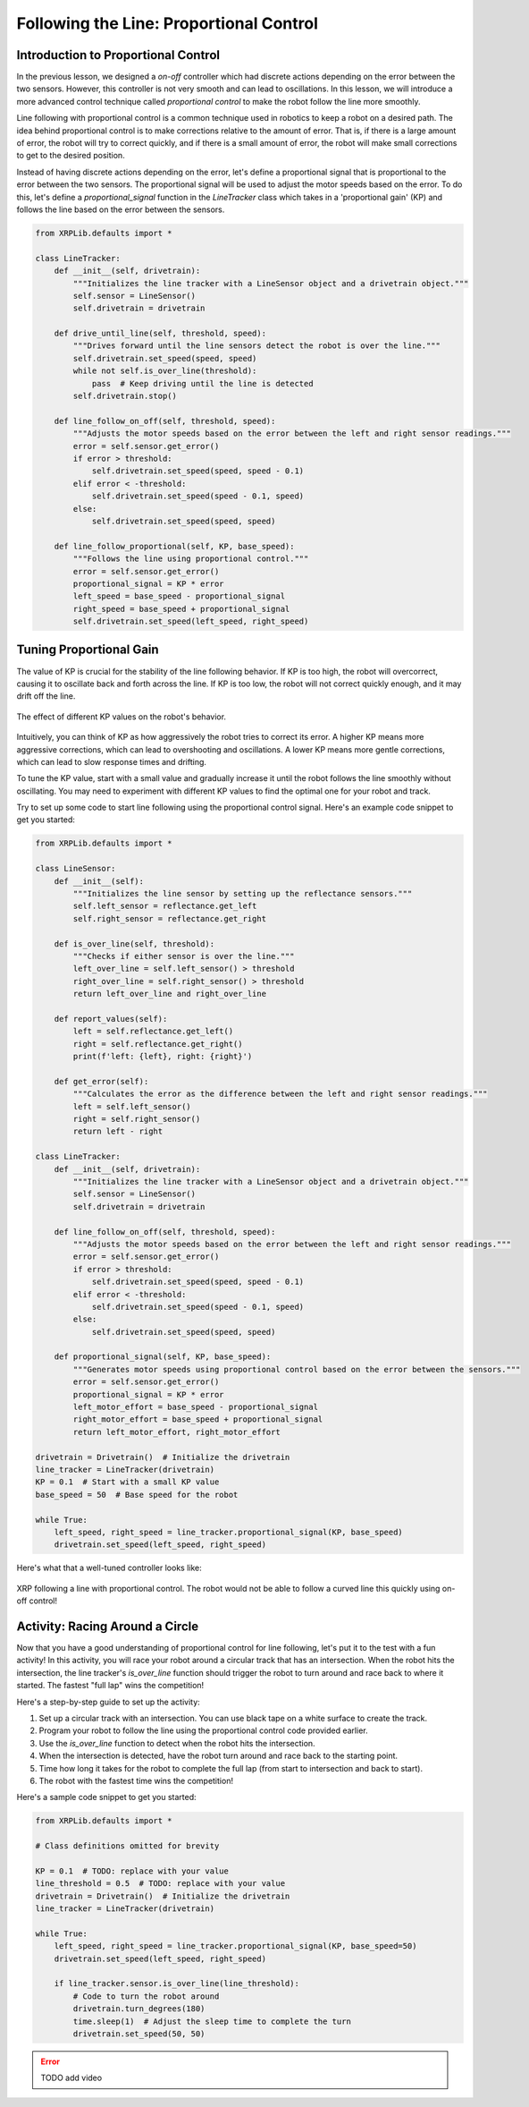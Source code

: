 Following the Line: Proportional Control 
========================================

Introduction to Proportional Control
------------------------------------

In the previous lesson, we designed a *on-off* controller which had discrete actions depending on the error between the two sensors. However, this controller is not very smooth and can lead to oscillations. In this lesson, we will introduce a more advanced control technique called *proportional control* to make the robot follow the line more smoothly. 

Line following with proportional control is a common technique used in robotics to keep a robot on a desired path. The idea behind proportional control is to make corrections relative to the amount of error. That is, if there is a large amount of error, the robot will try to correct quickly, and if there is a small amount of error, the robot will make small corrections to get to the desired position.

Instead of having discrete actions depending on the error, let's define a proportional signal that is proportional to the error between the two sensors. The proportional signal will be used to adjust the motor speeds based on the error. To do this, let's define a `proportional_signal` function in the `LineTracker` class which takes in a 'proportional gain' (KP) and follows the line based on the error between the sensors.

.. code-block:: python

    from XRPLib.defaults import *

    class LineTracker:
        def __init__(self, drivetrain):
            """Initializes the line tracker with a LineSensor object and a drivetrain object."""
            self.sensor = LineSensor()
            self.drivetrain = drivetrain

        def drive_until_line(self, threshold, speed):
            """Drives forward until the line sensors detect the robot is over the line."""
            self.drivetrain.set_speed(speed, speed)
            while not self.is_over_line(threshold):
                pass  # Keep driving until the line is detected
            self.drivetrain.stop()

        def line_follow_on_off(self, threshold, speed):
            """Adjusts the motor speeds based on the error between the left and right sensor readings."""
            error = self.sensor.get_error()
            if error > threshold:
                self.drivetrain.set_speed(speed, speed - 0.1)
            elif error < -threshold:
                self.drivetrain.set_speed(speed - 0.1, speed)
            else:
                self.drivetrain.set_speed(speed, speed)

        def line_follow_proportional(self, KP, base_speed):
            """Follows the line using proportional control."""
            error = self.sensor.get_error()
            proportional_signal = KP * error
            left_speed = base_speed - proportional_signal
            right_speed = base_speed + proportional_signal
            self.drivetrain.set_speed(left_speed, right_speed)

Tuning Proportional Gain
------------------------
The value of KP is crucial for the stability of the line following behavior. If KP is too high, the robot will overcorrect, causing it to oscillate back and forth across the line. If KP is too low, the robot will not correct quickly enough, and it may drift off the line.

.. figure:: images/kp_tuning.png
    :align: center

    The effect of different KP values on the robot's behavior.

Intuitively, you can think of KP as how aggressively the robot tries to correct its error. A higher KP means more aggressive corrections, which can lead to overshooting and oscillations. A lower KP means more gentle corrections, which can lead to slow response times and drifting.

To tune the KP value, start with a small value and gradually increase it until the robot follows the line smoothly without oscillating. You may need to experiment with different KP values to find the optimal one for your robot and track.

Try to set up some code to start line following using the proportional control signal. Here's an example code snippet to get you started:

.. code-block:: python

    from XRPLib.defaults import *

    class LineSensor:
        def __init__(self):
            """Initializes the line sensor by setting up the reflectance sensors."""
            self.left_sensor = reflectance.get_left
            self.right_sensor = reflectance.get_right

        def is_over_line(self, threshold):
            """Checks if either sensor is over the line."""
            left_over_line = self.left_sensor() > threshold
            right_over_line = self.right_sensor() > threshold
            return left_over_line and right_over_line

        def report_values(self):
            left = self.reflectance.get_left()
            right = self.reflectance.get_right()
            print(f'left: {left}, right: {right}')

        def get_error(self):
            """Calculates the error as the difference between the left and right sensor readings."""
            left = self.left_sensor()
            right = self.right_sensor()
            return left - right

    class LineTracker:
        def __init__(self, drivetrain):
            """Initializes the line tracker with a LineSensor object and a drivetrain object."""
            self.sensor = LineSensor()
            self.drivetrain = drivetrain

        def line_follow_on_off(self, threshold, speed):
            """Adjusts the motor speeds based on the error between the left and right sensor readings."""
            error = self.sensor.get_error()
            if error > threshold:
                self.drivetrain.set_speed(speed, speed - 0.1)
            elif error < -threshold:
                self.drivetrain.set_speed(speed - 0.1, speed)
            else:
                self.drivetrain.set_speed(speed, speed)

        def proportional_signal(self, KP, base_speed):
            """Generates motor speeds using proportional control based on the error between the sensors."""
            error = self.sensor.get_error()
            proportional_signal = KP * error
            left_motor_effort = base_speed - proportional_signal
            right_motor_effort = base_speed + proportional_signal
            return left_motor_effort, right_motor_effort

    drivetrain = Drivetrain()  # Initialize the drivetrain
    line_tracker = LineTracker(drivetrain)
    KP = 0.1  # Start with a small KP value
    base_speed = 50  # Base speed for the robot

    while True:
        left_speed, right_speed = line_tracker.proportional_signal(KP, base_speed)
        drivetrain.set_speed(left_speed, right_speed)

Here's what that a well-tuned controller looks like:

.. figure:: images/proportional_line_following.gif
    :align: center

    XRP following a line with proportional control. The robot would not be able 
    to follow a curved line this quickly using on-off control!

Activity: Racing Around a Circle
--------------------------------
Now that you have a good understanding of proportional control for line following, let's put it to the test with a fun activity! In this activity, you will race your robot around a circular track that has an intersection. When the robot hits the intersection, the line tracker's `is_over_line` function should trigger the robot to turn around and race back to where it started. The fastest "full lap" wins the competition!

Here's a step-by-step guide to set up the activity:

1. Set up a circular track with an intersection. You can use black tape on a white surface to create the track.
2. Program your robot to follow the line using the proportional control code provided earlier.
3. Use the `is_over_line` function to detect when the robot hits the intersection.
4. When the intersection is detected, have the robot turn around and race back to the starting point.
5. Time how long it takes for the robot to complete the full lap (from start to intersection and back to start).
6. The robot with the fastest time wins the competition!

Here's a sample code snippet to get you started:

.. code-block:: python

    from XRPLib.defaults import *

    # Class definitions omitted for brevity

    KP = 0.1  # TODO: replace with your value
    line_threshold = 0.5  # TODO: replace with your value
    drivetrain = Drivetrain()  # Initialize the drivetrain
    line_tracker = LineTracker(drivetrain)

    while True:
        left_speed, right_speed = line_tracker.proportional_signal(KP, base_speed=50)
        drivetrain.set_speed(left_speed, right_speed)
        
        if line_tracker.sensor.is_over_line(line_threshold):
            # Code to turn the robot around
            drivetrain.turn_degrees(180)
            time.sleep(1)  # Adjust the sleep time to complete the turn
            drivetrain.set_speed(50, 50)

.. error:: 
    
    TODO add video